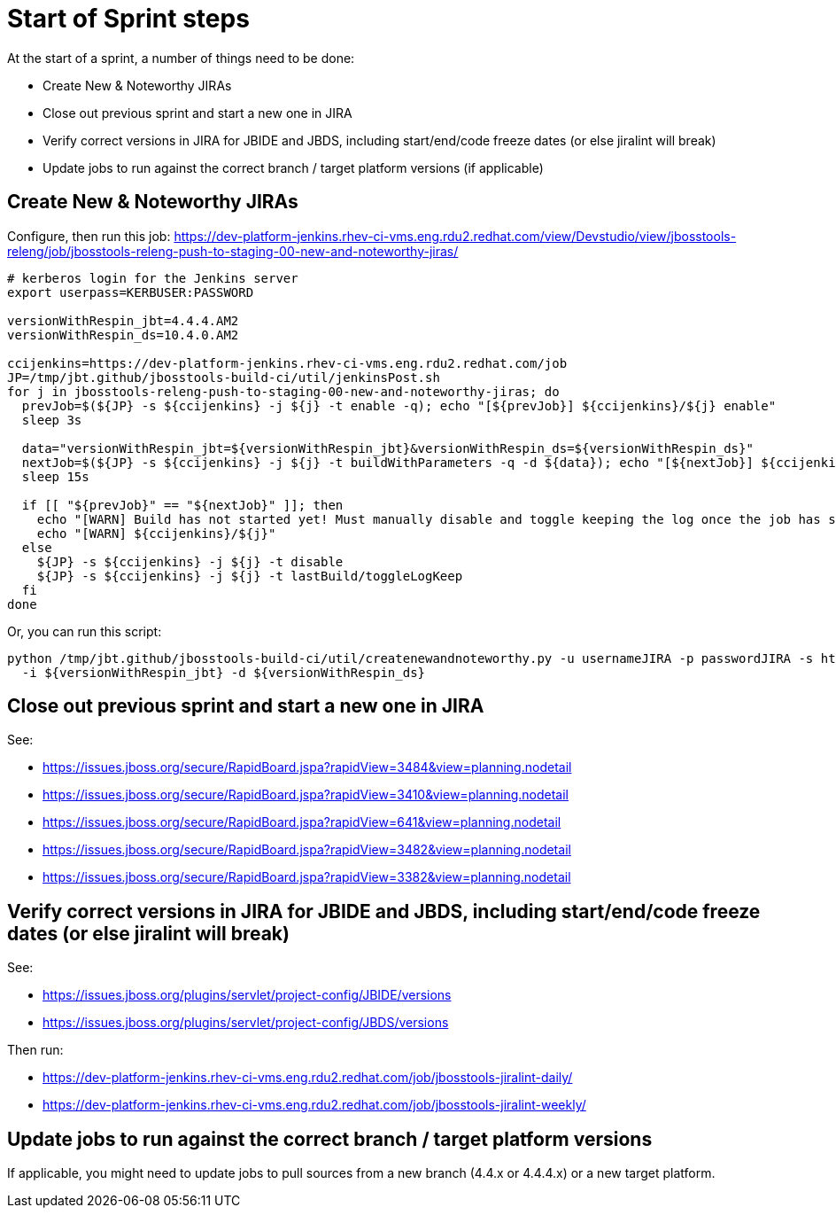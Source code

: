 = Start of Sprint steps

At the start of a sprint, a number of things need to be done:

* Create New & Noteworthy JIRAs

* Close out previous sprint and start a new one in JIRA

* Verify correct versions in JIRA for JBIDE and JBDS, including start/end/code freeze dates (or else jiralint will break)

* Update jobs to run against the correct branch / target platform versions (if applicable)


== Create New & Noteworthy JIRAs

Configure, then run this job: https://dev-platform-jenkins.rhev-ci-vms.eng.rdu2.redhat.com/view/Devstudio/view/jbosstools-releng/job/jbosstools-releng-push-to-staging-00-new-and-noteworthy-jiras/

[source,bash]
----

# kerberos login for the Jenkins server
export userpass=KERBUSER:PASSWORD

versionWithRespin_jbt=4.4.4.AM2
versionWithRespin_ds=10.4.0.AM2

ccijenkins=https://dev-platform-jenkins.rhev-ci-vms.eng.rdu2.redhat.com/job
JP=/tmp/jbt.github/jbosstools-build-ci/util/jenkinsPost.sh
for j in jbosstools-releng-push-to-staging-00-new-and-noteworthy-jiras; do
  prevJob=$(${JP} -s ${ccijenkins} -j ${j} -t enable -q); echo "[${prevJob}] ${ccijenkins}/${j} enable"
  sleep 3s

  data="versionWithRespin_jbt=${versionWithRespin_jbt}&versionWithRespin_ds=${versionWithRespin_ds}"
  nextJob=$(${JP} -s ${ccijenkins} -j ${j} -t buildWithParameters -q -d ${data}); echo "[${nextJob}] ${ccijenkins}/${j} buildWithParameters ${data}"
  sleep 15s

  if [[ "${prevJob}" == "${nextJob}" ]]; then
    echo "[WARN] Build has not started yet! Must manually disable and toggle keeping the log once the job has started."
    echo "[WARN] ${ccijenkins}/${j}"
  else
    ${JP} -s ${ccijenkins} -j ${j} -t disable
    ${JP} -s ${ccijenkins} -j ${j} -t lastBuild/toggleLogKeep
  fi
done

----

Or, you can run this script:

[source,bash]
----

python /tmp/jbt.github/jbosstools-build-ci/util/createnewandnoteworthy.py -u usernameJIRA -p passwordJIRA -s https://issues.stage.jboss.org \
  -i ${versionWithRespin_jbt} -d ${versionWithRespin_ds}

----


== Close out previous sprint and start a new one in JIRA

See:

* https://issues.jboss.org/secure/RapidBoard.jspa?rapidView=3484&view=planning.nodetail
* https://issues.jboss.org/secure/RapidBoard.jspa?rapidView=3410&view=planning.nodetail
* https://issues.jboss.org/secure/RapidBoard.jspa?rapidView=641&view=planning.nodetail
* https://issues.jboss.org/secure/RapidBoard.jspa?rapidView=3482&view=planning.nodetail
* https://issues.jboss.org/secure/RapidBoard.jspa?rapidView=3382&view=planning.nodetail

== Verify correct versions in JIRA for JBIDE and JBDS, including start/end/code freeze dates (or else jiralint will break)

See:

* https://issues.jboss.org/plugins/servlet/project-config/JBIDE/versions
* https://issues.jboss.org/plugins/servlet/project-config/JBDS/versions

Then run:

* https://dev-platform-jenkins.rhev-ci-vms.eng.rdu2.redhat.com/job/jbosstools-jiralint-daily/
* https://dev-platform-jenkins.rhev-ci-vms.eng.rdu2.redhat.com/job/jbosstools-jiralint-weekly/


== Update jobs to run against the correct branch / target platform versions

If applicable, you might need to update jobs to pull sources from a new branch (4.4.x or 4.4.4.x) or a new target platform.

